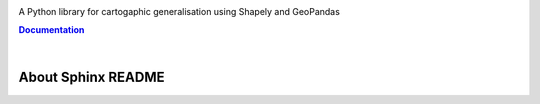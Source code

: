


.. meta::
    :author: jberli
    :title: CartAGen - Cartographic generalisation for Python
    :description: Generalise cartographic objects using advanced algorithms



.. raw:: html

    <div align="center">

.. image:: https://raw.githubusercontent.com/LostInZoom/cartagen4py/5595d83c20320fd34375f4df6d870b4cd7a58d2d/docs/img/logo.svg
   :alt: CartAGen - Generalise cartographic objects using advanced algorithms
   :align: center
   :width: 25%

 


.. raw:: html

     <h1>CartAGen</h1>




A Python library for cartogaphic generalisation using Shapely and GeoPandas

.. |RTD| replace:: **Documentation**
.. _RTD: https://cartagen4py.readthedocs.io/en/latest/

|RTD|_



.. image:: https://img.shields.io/readthedocs/cartagen4py?color=306998&style=flat-square
   :alt: Read the Docs
   :target: https://cartagen4py.readthedocs.io/en/latest/

.. image:: https://img.shields.io/pypi/v/cartagen4py?color=306998&style=flat-square
   :alt: PyPI - Version
   :target: https://pypi.org/project/cartagen4py/

.. image:: https://img.shields.io/github/last-commit/LostInZoom/cartagen4py?color=ffd43b&style=flat-square
   :alt: GitHub last commit
   :target: https://github.com/LostInZoom/cartagen4py

.. image:: https://img.shields.io/github/contributors/LostInZoom/cartagen4py?color=ffd43b&style=flat-square
   :alt: GitHub contributors
   :target: https://github.com/LostInZoom/cartagen4py/graphs/contributors

.. raw:: html

   </div>

|

About Sphinx README
~~~~~~~~~~~~~~~~~~~~~~~
